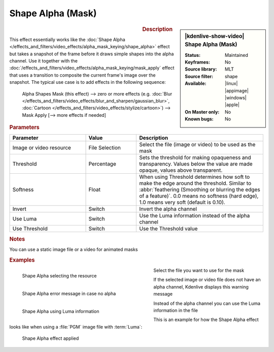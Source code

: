 .. meta::

   :description: Kdenlive Video Effects - Shape Alpha (Mask)
   :keywords: KDE, Kdenlive, video editor, help, learn, easy, effects, filter, video effects, alpha, mask, keying, shape

.. metadata-placeholder

   :authors: - Bernd Jordan (https://discuss.kde.org/u/berndmj)

   :license: Creative Commons License SA 4.0


Shape Alpha (Mask)
==================

.. figure:: /images/effects_and_compositions/kdenlive2304_effects-shape_alpha_mask.webp
   :width: 365px
   :figwidth: 365px
   :align: left
   :alt: kdenlive2304_effects-shape_alpha_mask

.. sidebar:: |kdenlive-show-video| Shape Alpha (Mask)

   :**Status**:
      Maintained
   :**Keyframes**:
      No
   :**Source library**:
      MLT
   :**Source filter**:
      shape
   :**Available**:
      |linux| |appimage| |windows| |apple|
   :**On Master only**:
      No
   :**Known bugs**:
      No

.. rst-class:: clear-both


.. rubric:: Description

This effect essentially works like the :doc:`Shape Alpha </effects_and_filters/video_effects/alpha_mask_keying/shape_alpha>` effect but takes a snapshot of the frame before it draws simple shapes into the alpha channel. Use it together with the :doc:`/effects_and_filters/video_effects/alpha_mask_keying/mask_apply` effect that uses a transition to composite the current frame's image over the snapshot. The typical use case is to add effects in the following sequence:

 Alpha Shapes Mask (this effect) -->  zero or more effects (e.g. :doc:`Blur </effects_and_filters/video_effects/blur_and_sharpen/gaussian_blur>`, :doc:`Cartoon </effects_and_filters/video_effects/stylize/cartoon>`) -->  Mask Apply [--> more effects if needed]


.. rubric:: Parameters

.. list-table::
   :header-rows: 1
   :width: 100%
   :widths: 30 20 50
   :class: table-wrap

   * - Parameter
     - Value
     - Description
   * - Image or video resource
     - File Selection
     - Select the file (image or video) to be used as the mask
   * - Threshold
     - Percentage
     - Sets the threshold for making opaqueness and transparency. Values below the value are made opaque, values above transparent.
   * - Softness
     - Float
     - When using Threshold determines how soft to make the edge around the threshold. Similar to :abbr:`feathering (Smoothing or blurring the edges of a feature)`. 0.0 means no softness (hard edge), 1.0 means very soft (default is 0.10).
   * - Invert
     - Switch
     - Invert the alpha channel
   * - Use Luma
     - Switch
     - Use the Luma information instead of the alpha channel
   * - Use Threshold
     - Switch
     - Use the Threshold value


.. rubric:: Notes

You can use a static image file or a video for animated masks


.. rubric:: Examples

.. figure:: /images/effects_and_compositions/kdenlive2304_effects-shape_alpha_resource.webp
   :align: left
   :width: 400px
   :figwidth: 400px
   :alt: kdenlive2304_effects-shape_alpha_resource

   Shape Alpha selecting the resource

Select the file you want to use for the mask

.. container:: clear_both

   .. figure:: /images/effects_and_compositions/kdenlive2304_effects-shape_alpha_error.webp
      :align: left
      :width: 400px
      :figwidth: 400px
      :alt: kdenlive2304_effects-shape_alpha_error

      Shape Alpha error message in case no alpha

   If the selected image or video file does not have an alpha channel, Kdenlive displays this warning message

.. container:: clear_both

   .. figure:: /images/effects_and_compositions/kdenlive2304_effects-shape_alpha_luma.webp
      :align: left
      :width: 400px
      :figwidth: 400px
      :alt: kdenlive2304_effects-shape_alpha_luma

      Shape Alpha using Luma information

   Instead of the alpha channel you can use the Luma information in the file

.. rst-class:: clear_both

This is an example for how the Shape Alpha effect looks like when using a :file:`PGM` image file with :term:`Luma`:

.. figure:: /images/effects_and_compositions/kdenlive2304_effects-shape_alpha_result.webp
   :alt: kdenlive2304_effects-shape_alpha_result

   Shape Alpha effect applied
